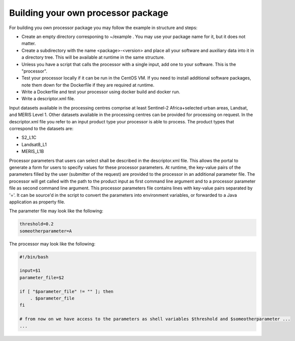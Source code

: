 Building your own processor package
-----------------------------------

For building you own processor package you may follow the example in structure and steps:

- Create an empty directory corresponing to ~/example . You may use your package name for it, but it does not matter.
- Create a subdirectory with the name <package>-<version> and place all your software and auxiliary data into it in a directory tree. This will be available at runtime in the same structure.
- Unless you have a script that calls the processor with a single input, add one to your software. This is the "processor".
- Test your processor locally if it can be run in the CentOS VM. If you need to install additional software packages, note them down for the Dockerfile if they are required at runtime.
- Write a Dockerfile and test your processor using docker build and docker run.
- Write a descriptor.xml file. 

Input datasets available in the processing centres comprise at least Sentinel-2 Africa+selected urban areas, Landsat, and MERIS Level 1. Other datasets available in the processing centres can be provided for processing on request. In the descriptor.xml file you refer to an input product type your processor is able to process. The product types that correspond to the datasets are:

- S2_L1C
- Landsat8_L1
- MERIS_L1B

Processor parameters that users can select shall be described in the descriptor.xml file. This allows the portal to generate a form for users to specify values for these processor parameters. At runtime, the key-value pairs of the parameters filled by the user (submitter of the request) are provided to the processor in an additional parameter file. The processor will get called with the path to the product input as first command line argument and to a processor parameter file as second command line argument. This processor parameters file contains lines with key-value pairs separated by '='. It can be source'd in the script to convert the parameters into environment variables, or forwarded to a Java application as property file.

The parameter file may look like the following:

.. code::

   threshold=0.2
   someotherparameter=A

The processor may look like the following:

.. code::

   #!/bin/bash

   input=$1
   parameter_file=$2

   if [ "$parameter_file" != "" ]; then
       . $parameter_file
   fi

   # from now on we have access to the parameters as shell variables $threshold and $someotherparameter ...
   ...
